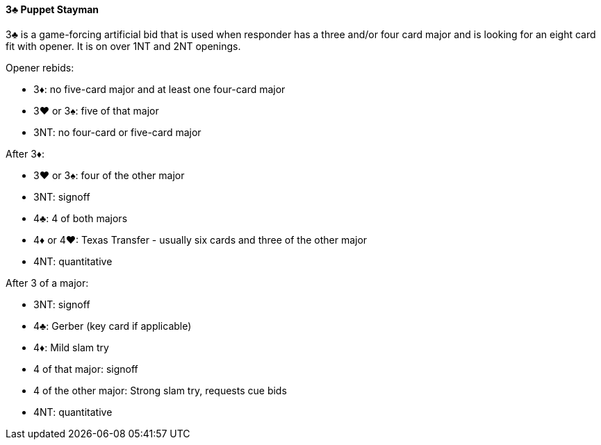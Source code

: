 #### 3♣ Puppet Stayman
3♣ is a game-forcing artificial bid that is used when responder has a three and/or four card major and is looking for an eight card fit with opener.
It is on over 1NT and 2NT openings.

Opener rebids:

 * 3♦: no five-card major and at least one four-card major
 * 3♥ or 3♠: five of that major
 * 3NT: no four-card or five-card major

After 3♦:

 * 3♥ or 3♠: four of the other major
 * 3NT: signoff
 * 4♣: 4 of both majors
 * 4♦ or 4♥: Texas Transfer - usually six cards and three of the other major
 * 4NT: quantitative

After 3 of a major:

 * 3NT: signoff
 * 4♣: Gerber (key card if applicable)
 * 4♦: Mild slam try
 * 4 of that major: signoff
 * 4 of the other major: Strong slam try, requests cue bids
 * 4NT: quantitative

